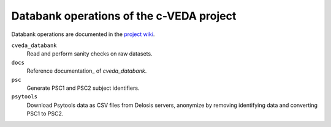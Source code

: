 =========================================
Databank operations of the c-VEDA project
=========================================

Databank operations are documented in the `project wiki`_.

``cveda_databank``
  Read and perform sanity checks on raw datasets.

``docs``
    Reference documentation_ of *cveda_databank*.

``psc``
  Generate PSC1 and PSC2 subject identifiers.

``psytools``
  Download Psytools data as CSV files from Delosis servers, anonymize by removing identifying data and converting PSC1 to PSC2.

.. _`project wiki`: https://github.com/cveda/cveda_databank/wiki
